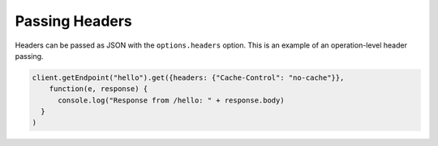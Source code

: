 ---------------
Passing Headers
---------------


Headers can be passed as JSON with the ``options.headers`` option. This is an example of an operation-level header passing.

.. code:: javascript

     client.getEndpoint("hello").get({headers: {"Cache-Control": "no-cache"}},
         function(e, response) {
           console.log("Response from /hello: " + response.body)
       }
     )
